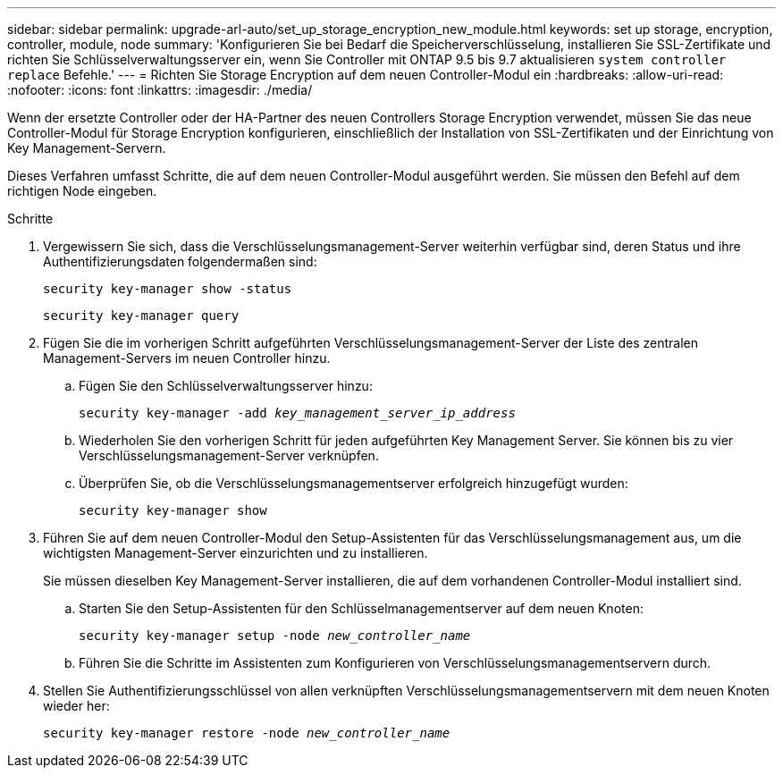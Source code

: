 ---
sidebar: sidebar 
permalink: upgrade-arl-auto/set_up_storage_encryption_new_module.html 
keywords: set up storage, encryption, controller, module, node 
summary: 'Konfigurieren Sie bei Bedarf die Speicherverschlüsselung, installieren Sie SSL-Zertifikate und richten Sie Schlüsselverwaltungsserver ein, wenn Sie Controller mit ONTAP 9.5 bis 9.7 aktualisieren `system controller replace` Befehle.' 
---
= Richten Sie Storage Encryption auf dem neuen Controller-Modul ein
:hardbreaks:
:allow-uri-read: 
:nofooter: 
:icons: font
:linkattrs: 
:imagesdir: ./media/


[role="lead"]
Wenn der ersetzte Controller oder der HA-Partner des neuen Controllers Storage Encryption verwendet, müssen Sie das neue Controller-Modul für Storage Encryption konfigurieren, einschließlich der Installation von SSL-Zertifikaten und der Einrichtung von Key Management-Servern.

Dieses Verfahren umfasst Schritte, die auf dem neuen Controller-Modul ausgeführt werden. Sie müssen den Befehl auf dem richtigen Node eingeben.

.Schritte
. Vergewissern Sie sich, dass die Verschlüsselungsmanagement-Server weiterhin verfügbar sind, deren Status und ihre Authentifizierungsdaten folgendermaßen sind:
+
`security key-manager show -status`

+
`security key-manager query`

. Fügen Sie die im vorherigen Schritt aufgeführten Verschlüsselungsmanagement-Server der Liste des zentralen Management-Servers im neuen Controller hinzu.
+
.. Fügen Sie den Schlüsselverwaltungsserver hinzu:
+
`security key-manager -add _key_management_server_ip_address_`

.. Wiederholen Sie den vorherigen Schritt für jeden aufgeführten Key Management Server. Sie können bis zu vier Verschlüsselungsmanagement-Server verknüpfen.
.. Überprüfen Sie, ob die Verschlüsselungsmanagementserver erfolgreich hinzugefügt wurden:
+
`security key-manager show`



. Führen Sie auf dem neuen Controller-Modul den Setup-Assistenten für das Verschlüsselungsmanagement aus, um die wichtigsten Management-Server einzurichten und zu installieren.
+
Sie müssen dieselben Key Management-Server installieren, die auf dem vorhandenen Controller-Modul installiert sind.

+
.. Starten Sie den Setup-Assistenten für den Schlüsselmanagementserver auf dem neuen Knoten:
+
`security key-manager setup -node _new_controller_name_`

.. Führen Sie die Schritte im Assistenten zum Konfigurieren von Verschlüsselungsmanagementservern durch.


. Stellen Sie Authentifizierungsschlüssel von allen verknüpften Verschlüsselungsmanagementservern mit dem neuen Knoten wieder her:
+
`security key-manager restore -node _new_controller_name_`


